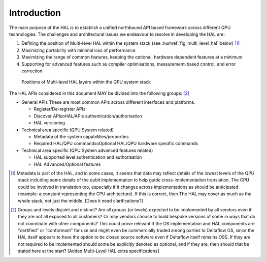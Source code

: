.. title:: general

Introduction
------------

The main purpose of the HAL is to establish a unified northbound API based 
framework across different QPU technologies.
The challenges and architectural issues we endeavour to resolve in developing 
the HAL are:

#. Defining the position of Multi-level HAL within the system stack (see :numref:`fig_multi_level_hal` below) [1]_

#. Maximizing portability with minimal loss of performance

#. Maximizing the range of common features, keeping the optional, hardware dependent features at a minimum

#. Supporting for advanced features such as compiler optimisations, measurement-based control, and error correction

.. _fig_multi_level_hal:

.. figure:: ./images/image1.png

  Positions of Multi-level HAL layers within the QPU system stack 


The HAL APIs considered in this document MAY be divided into the following groups: [2]_ 

* General APIs
  These are most common APIs across different interfaces and platforms.

  * Register/De-register APIs
  
  * Discover APIsoHAL/APIs authentication/authorisation
  * HAL versioning

* Technical area specific (QPU System related)

  * Metadata of the system capabilities/properties

  * Required HAL/QPU commandsoOptional HAL/QPU hardware specific commands

* Technical area specific (QPU System advanced features related)

  * HAL supported level authentication and authorisation

  * HAL Advanced/Optional features

.. [1]	Metadata is part of the HAL, and in some cases, it seems that data may reflect details of the lowest levels of the QPU stack including some details of the qubit implementation to help guide cross-implementation translation. The CPU could be involved in translation too, especially if it changes across implementations as should be anticipated (example: a constant representing the CPU architecture). If this is correct, then The HAL may cover as much as the whole stack, not just the middle. [Does it need clarifications?]

.. [2]	Groups and levels disjoint and distinct? Are all groups (or levels) expected to be implemented by all vendors even if they are not all exposed to all customers? Or may vendors choose to build bespoke versions of some in ways that do not coordinate with other components? This could prove relevant if the OS implementation and HAL components are "certified" or "conformant" for use and might even be commercially traded among parties to Deltaflow OS, since the HAL itself appears to have the option to be closed source software even if Deltaflow itself remains OSS. If they are not required to be implemented should some be explicitly denoted as optional, and if they are, then should that be stated here at the start? [Added Multi-Level HAL extra specifications]

